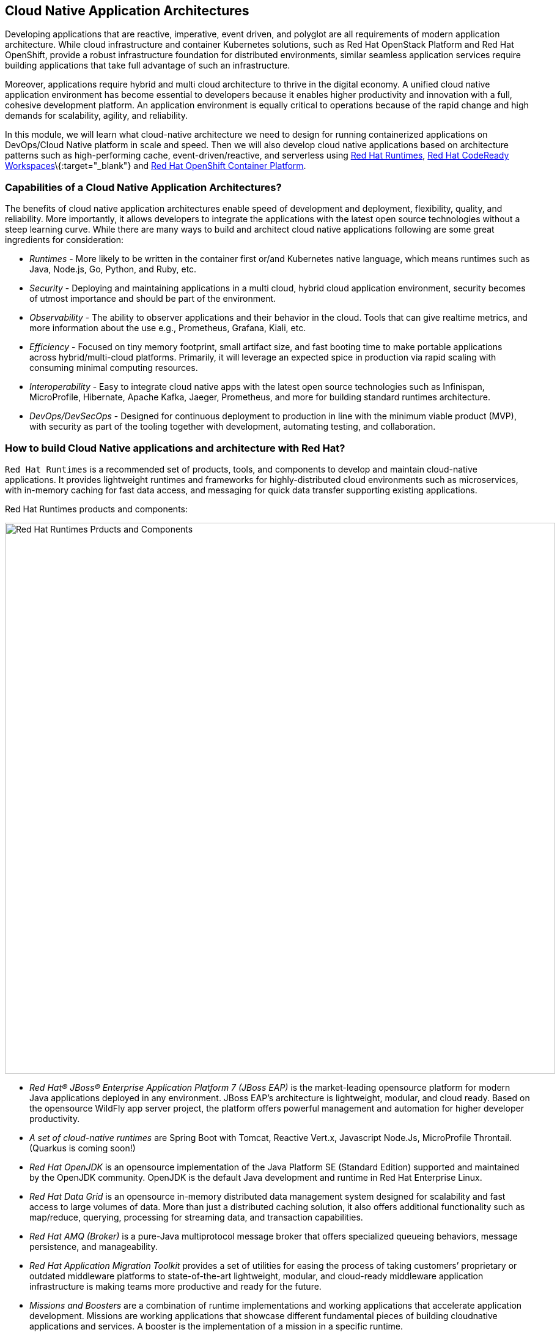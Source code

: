 == Cloud Native Application Architectures

Developing applications that are reactive, imperative, event driven, and polyglot are all requirements of modern application
architecture. While cloud infrastructure and container Kubernetes solutions, such as Red Hat OpenStack Platform and Red Hat
OpenShift, provide a robust infrastructure foundation for distributed environments, similar seamless application services require
building applications that take full advantage of such an infrastructure.

Moreover, applications require hybrid and multi cloud architecture to thrive in the digital economy. A unified cloud native
application environment has become essential to developers because it enables higher productivity and innovation with a full,
cohesive development platform. An application environment is equally critical to operations because of the rapid change and high
demands for scalability, agility, and reliability.

In this module, we will learn what cloud-native architecture we need to design for running containerized applications on
DevOps/Cloud Native platform in scale and speed. Then we will also develop cloud native applications based on architecture
patterns such as high-performing cache, event-driven/reactive, and serverless using
https://www.redhat.com/en/technologies/cloud-computing/openshift/application-runtimes[Red Hat Runtimes],
https://developers.redhat.com/products/codeready-workspaces/overview[Red Hat CodeReady Workspaces]\{:target="_blank"} and
https://www.redhat.com/en/technologies/cloud-computing/openshift[Red Hat OpenShift Container Platform].

=== Capabilities of a Cloud Native Application Architectures?

The benefits of cloud native application architectures enable speed of development and deployment, flexibility, quality, and
reliability. More importantly, it allows developers to integrate the applications with the latest open source technologies without
a steep learning curve. While there are many ways to build and architect cloud native applications following are some great
ingredients for consideration:

* _Runtimes_ - More likely to be written in the container first or/and Kubernetes native language, which means runtimes such as
Java, Node.js, Go, Python, and Ruby, etc.
* _Security_ - Deploying and maintaining applications in a multi cloud, hybrid cloud application environment, security becomes of
utmost importance and should be part of the environment.
* _Observability_ - The ability to observer applications and their behavior in the cloud. Tools that can give realtime metrics,
and more information about the use e.g., Prometheus, Grafana, Kiali, etc.
* _Efficiency_ - Focused on tiny memory footprint, small artifact size, and fast booting time to make portable applications across
hybrid/multi-cloud platforms. Primarily, it will leverage an expected spice in production via rapid scaling with consuming minimal
computing resources.
* _Interoperability_ - Easy to integrate cloud native apps with the latest open source technologies such as Infinispan,
MicroProfile, Hibernate, Apache Kafka, Jaeger, Prometheus, and more for building standard runtimes architecture.
* _DevOps/DevSecOps_ - Designed for continuous deployment to production in line with the minimum viable product (MVP), with
security as part of the tooling together with development, automating testing, and collaboration.

=== How to build Cloud Native applications and architecture with Red Hat?

`Red Hat Runtime​s​` is a recommended set of products, tools, and components to develop and maintain cloud-native applications. It
provides lightweight runtimes and frameworks for highly-distributed cloud environments such as microservices, with in-memory
caching for fast data access, and messaging for quick data transfer supporting existing applications.

Red Hat Runtime​s​ products and components:

image::rhar.png[Red Hat Runtimes Prducts and Components, 900]

* _Red Hat® JBoss® Enterprise Application Platform 7​​ (JBoss EAP)_ is the market-leading opensource platform for modern Java
applications deployed in any environment. JBoss EAP’s architecture is lightweight, modular, and cloud ready. Based on the
opensource WildFly app server project, the platform offers powerful management and automation for higher developer productivity.
* _A set of cloud-native runtimes_ are Spring Boot with Tomcat, Reactive Vert.x, Javascript Node.Js, MicroProfile
Throntail.(Quarkus is coming soon!)
* _Red Hat OpenJDK​_ is an opensource implementation of the Java Platform SE (Standard Edition) supported and maintained by the
OpenJDK community. OpenJDK is the default Java development and runtime in Red Hat Enterprise Linux.
* __Red Hat Data Grid​__​ is an opensource ​in-memory distributed data management system designed for scalability and fast access
to large volumes of data. More than just a distributed caching solution, it also offers additional functionality such as
map/reduce, querying, processing for streaming data, and transaction capabilities​.
* _Red Hat AMQ​​ (Broker)_ is a pure-Java multiprotocol message broker that offers specialized queueing behaviors, message
persistence, and manageability.
* __Red Hat Application Migration Toolkit​__​ provides a set of utilities for easing the process of taking customers’ proprietary
or outdated middleware platforms to state-of-the-art lightweight, modular, and cloud-ready middleware application infrastructure
is making teams more productive and ready for the future.
* __Missions and Boosters__​​ are a combination of runtime implementations and working applications that accelerate application
development. ​Missions are working applications that showcase different fundamental pieces of building cloudnative applications
and services. A booster is the implementation of a mission in a specific runtime.
* _Red Hat Single Sign-On​​_ based on the Keycloak project, Red Hat sso enables customers to secure web applications byproviding
Web single sign-on) capabilities based on popular standards such as SAML 2.0, OpenID Connect and OAuth 2.0.The RH-sso server can
act as a SAML or OpenID Connect-based identity provider, mediating your enterprise user directoryor 3rd-party SSO provider for
identity information with your applications via standards-based tokens.

Red Hat Runtimes​​ also provide integrated and optimized products and components to deliver modern applications, whether the goal
is to keep existing applications or create new ones. Applications Runtimes enable developers to containerize applications with a
microservices architecture, improve data access speed via in-memory data caching, enhance application performance with messaging,
or adapt cloud-native application development using modern development patterns and technologies.

Additionally, we have also chosen to use Quarkus for most of the applications in the labs. Read on to learn more about Quarkus.

[NOTE] 
====
At the time of writing this guide, Quarkus is still a community project and is not part of any of the Red Hat Middleware
products.
====

==== What is Quarkus?

image::quarkus-logo.png[quarkus-logo, 900]

For years, the client-server architecture has been the de-facto standard to build applications. But a major shift happened. The
one model rules them all age is over. A new range of applications and architecture styles has emerged and impacts how code is
written and how applications are deployed and executed. HTTP microservices, reactive applications, message-driven microservices
and serverless are now central players in modern systems.

https://Quarkus.io/[Qurakus] offers 4 major benefits to build cloud-native, microservices, and serverless Java applicaitons:

* _Developer Joy_ - Cohesive platform for optimized developer joy through unified configuration, Zero config with live reload in
the blink of an eye, streamlined code for the 80% common usages with flexible for the 20%, and no hassle native executable
generation.
* _Unifies Imperative and Reactive_ - Inject the EventBus or the Vertx context for both Reactive and imperative development in the
same application.
* _Functions as a Service and Serverless_ - Superfast startup and low memory utilization. With Quarkus, you can embrace this new
world without having to change your programming language.
* _Best of Breed Frameworks & Standards_ - CodeReady Workspaces Vert.x, Hibernate, RESTEasy, Apache Camel, CodeReady Workspaces
MicroProfile, Netty, Kubernetes, OpenShift, Jaeger, Prometheus, Apacke Kafka, Infinispan, and more.

=== Getting Ready for the labs

==== If this is the first module you are doing today

You will be using Red Hat CodeReady Workspaces, an online IDE based on https://www.eclipse.org/che/[Eclipe
Che]\{:target="_blank``}\{:target=''_blank"}. *Changes to files are auto-saved every few seconds*, so you don’t need to explicitly
save changes.

To get started, {{ ECLIPSE_CHE_URL }}[access the Che instance, window=_blank] and log in using the username
and password you’ve been assigned (e.g. `{{ USER_ID }}/{{ CHE_USER_PASSWORD }}`):

image::che-login.png[cdw, 700]

Once you log in, you’ll be placed on your personal dashboard. Click on the name of
the pre-created workspace on the left, as shown below (the name will be different depending on your assigned number). You can also
click on the name of the workspace in the center, and then click on the green button that says _Open_ on the top right hand side
of the screen.

After a minute or two, you’ll be placed in the workspace:

image::che-workspace.png[cdw, 900]

This IDE is based on Eclipse Che (which is in turn based on MicroSoft VS Code editor).

You can see icons on the left for navigating between project explorer, search, version control (e.g. Git), debugging, and other plugins.  You’ll use these during the course of this workshop. Feel free to click on them and see what they do:

image::crw-icons.png[cdw, 400]

[NOTE]
====
If things get weird or your browser appears, you can simply reload the browser tab to refresh the view.
====

Many features of CodeReady Workspaces are accessed via *Commands*. You can see a few of the commands listed with links on the home page (e.g. _New File.._, _Git Clone.._, and others).

If you ever need to run commands that you don't see in a menu, you can press kbd:[F1] to open the command window, or the more traditional kbd:[Control+SHIFT+P] (or kbd:[Command+SHIFT+P] on Mac OS X).

Let's import our first project. Click on **Git Clone..** (or type kbd:[F1], enter 'git' and click on the auto-completed _Git Clone.._ )

image::che-workspace-gitclone.png[cdw, 900]

Step through the prompts, using the following value for **Repository URL**:

[source,none,role="copypaste"]
----
https://github.com/RedHat-Middleware-Workshops/cloud-native-workshop-v2m4-labs.git
----

image::crw-clone-repo.png[crw,900]

Next, select `/projects` in the drop-down menu for destination directory:

image::crw-clone-dest.png[crw,900]

And click *Select Repository Location*.

Once imported, choose **Add to existing workspace** when prompted.

The project is imported into your workspace and is visible in the project explorer:

image::crw-clone-explorer.png[crw,900]

[NOTE]
====
The Terminal window in CodeReady Workspaces. You can open a terminal window for any of the containers running in your Developer workspace. For the rest of these labs, anytime you need to run a command in a
terminal, you can use the **>_ New Terminal** command on the right:

image::codeready-workspace-terminal.png[codeready-workspace-terminal, 700]
====
